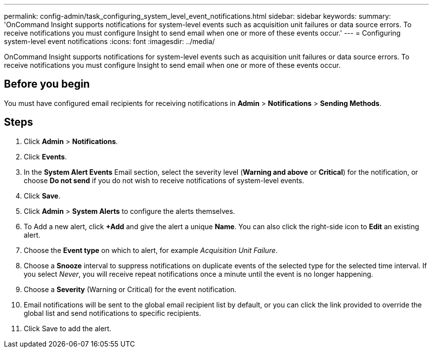---
permalink: config-admin/task_configuring_system_level_event_notifications.html
sidebar: sidebar
keywords: 
summary: 'OnCommand Insight supports notifications for system-level events such as acquisition unit failures or data source errors. To receive notifications you must configure Insight to send email when one or more of these events occur.'
---
= Configuring system-level event notifications
:icons: font
:imagesdir: ../media/

[.lead]
OnCommand Insight supports notifications for system-level events such as acquisition unit failures or data source errors. To receive notifications you must configure Insight to send email when one or more of these events occur.

== Before you begin

You must have configured email recipients for receiving notifications in *Admin* > *Notifications* > *Sending Methods*.

== Steps

. Click *Admin* > *Notifications*.
. Click *Events*.
. In the *System Alert Events* Email section, select the severity level (*Warning and above* or *Critical*) for the notification, or choose *Do not send* if you do not wish to receive notifications of system-level events.
. Click *Save*.
. Click *Admin* > *System Alerts* to configure the alerts themselves.
. To Add a new alert, click *+Add* and give the alert a unique *Name*. You can also click the right-side icon to *Edit* an existing alert.
. Choose the *Event type* on which to alert, for example _Acquisition Unit Failure_.
. Choose a *Snooze* interval to suppress notifications on duplicate events of the selected type for the selected time interval. If you select _Never_, you will receive repeat notifications once a minute until the event is no longer happening.
. Choose a *Severity* (Warning or Critical) for the event notification.
. Email notifications will be sent to the global email recipient list by default, or you can click the link provided to override the global list and send notifications to specific recipients.
. Click Save to add the alert.
